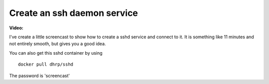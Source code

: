 
Create an ssh daemon service
============================




**Video:**

I've create a little screencast to show how to create a sshd service and connect to it. It is something like 11
minutes and not entirely smooth, but gives you a good idea.

.. raw:: html

    <div style="margin-top:10px;">
      <iframe width="800" height="400" src="http://ascii.io/a/2637/raw" frameborder="0"></iframe>
    </div>


You can also get this sshd container by using
::

    docker pull dhrp/sshd


The password is 'screencast'

